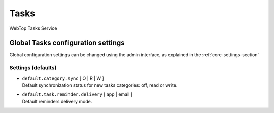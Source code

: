 =====
Tasks
=====

WebTop Tasks Service

Global Tasks configuration settings
###################################

Global configuration settings can be changed using the admin interface, as explained in the :ref:`core-settings-section`

.. _tasks-defaults-settings-section:

Settings (defaults)
-------------------

* | ``default.category.sync`` [ O | R | W ]
  | Default synchronization status for new tasks categories: off, read or write.

* | ``default.task.reminder.delivery`` [ app | email ]
  | Default reminders delivery mode.

